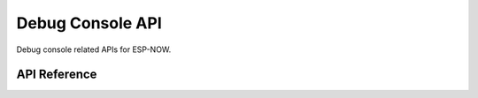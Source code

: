 Debug Console API
==================

Debug console related APIs for ESP-NOW.

API Reference
-------------

.. include-build-file:: inc/espnow_console.inc
